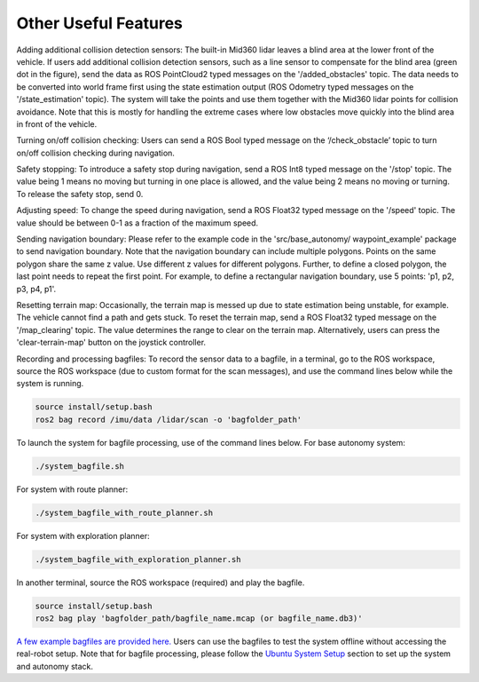 Other Useful Features
=====================

Adding additional collision detection sensors: The built-in Mid360 lidar leaves a blind area at the lower front of the vehicle. If users add additional collision detection sensors, such as a line sensor to compensate for the blind area (green dot in the figure), send the data as ROS PointCloud2 typed messages on the '/added_obstacles' topic. The data needs to be converted into world frame first using the state estimation output (ROS Odometry typed messages on the '/state_estimation' topic). The system will take the points and use them together with the Mid360 lidar points for collision avoidance. Note that this is mostly for handling the extreme cases where low obstacles move quickly into the blind area in front of the vehicle.

Turning on/off collision checking: Users can send a ROS Bool typed message on the ‘/check_obstacle’ topic to turn on/off collision checking during navigation.

Safety stopping: To introduce a safety stop during navigation, send a ROS Int8 typed message on the '/stop' topic. The value being 1 means no moving but turning in one place is allowed, and the value being 2 means no moving or turning. To release the safety stop, send 0.

Adjusting speed: To change the speed during navigation, send a ROS Float32 typed message on the '/speed' topic. The value should be between 0-1 as a fraction of the maximum speed.

Sending navigation boundary: Please refer to the example code in the 'src/base_autonomy/ waypoint_example' package to send navigation boundary. Note that the navigation boundary can include multiple polygons. Points on the same polygon share the same z value. Use different z values for different polygons. Further, to define a closed polygon, the last point needs to repeat the first point. For example, to define a rectangular navigation boundary, use 5 points: 'p1, p2, p3, p4, p1'.

Resetting terrain map: Occasionally, the terrain map is messed up due to state estimation being unstable, for example. The vehicle cannot find a path and gets stuck. To reset the terrain map, send a ROS Float32 typed message on the '/map_clearing' topic. The value determines the range to clear on the terrain map. Alternatively, users can press the 'clear-terrain-map' button on the joystick controller.

Recording and processing bagfiles: To record the sensor data to a bagfile, in a terminal, go to the ROS workspace, source the ROS workspace (due to custom format for the scan messages), and use the command lines below while the system is running.

.. code-block:: XML

  source install/setup.bash
  ros2 bag record /imu/data /lidar/scan -o 'bagfolder_path'

To launch the system for bagfile processing, use of the command lines below. For base autonomy system:

.. code-block:: XML

  ./system_bagfile.sh

For system with route planner:

.. code-block:: XML

    ./system_bagfile_with_route_planner.sh

For system with exploration planner:

.. code-block:: XML

    ./system_bagfile_with_exploration_planner.sh

In another terminal, source the ROS workspace (required) and play the bagfile.

.. code-block:: XML

    source install/setup.bash
    ros2 bag play 'bagfolder_path/bagfile_name.mcap (or bagfile_name.db3)'

`A few example bagfiles are provided here. <https://drive.google.com/drive/folders/1G1JYkccvoSlxyySuTlPfvmrWoJUO8oSs?usp=sharing>`_ Users can use the bagfiles to test the system offline without accessing the real-robot setup. Note that for bagfile processing, please follow the `Ubuntu System Setup <https://tarerobotics.readthedocs.io/en/latest/other_useful_information/ubuntu_system_setup.html>`_ section to set up the system and autonomy stack.
